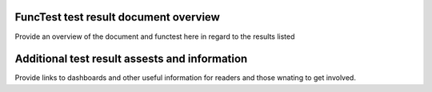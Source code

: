 .. This work is licensed under a Creative Commons Attribution 4.0 International Licence.
.. http://creativecommons.org/licenses/by/4.0

FuncTest test result document overview
======================================

Provide an overview of the document and functest here in regard to the results listed

Additional test result assests and information
==============================================

Provide links to dashboards and other useful information for readers and those wnating to get involved.
